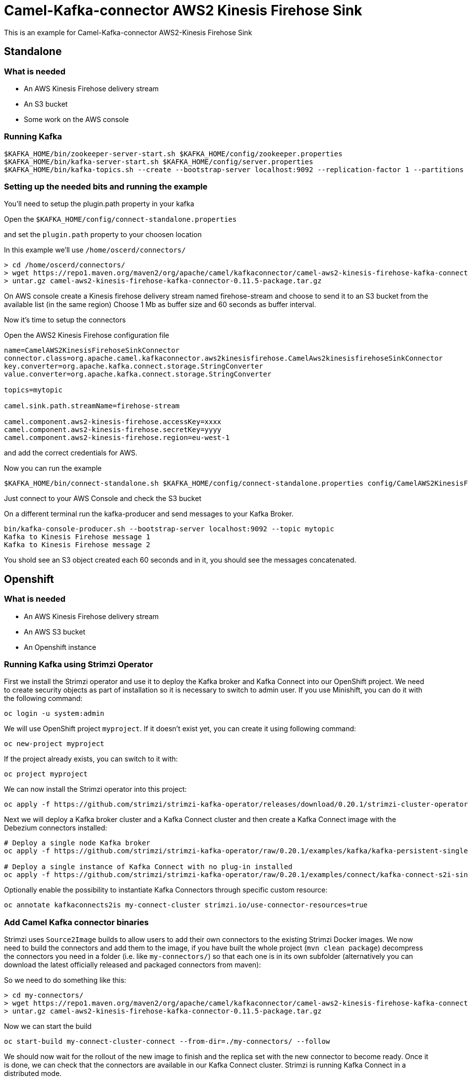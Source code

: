 # Camel-Kafka-connector AWS2 Kinesis Firehose Sink

This is an example for Camel-Kafka-connector AWS2-Kinesis Firehose Sink 

## Standalone

### What is needed

- An AWS Kinesis Firehose delivery stream
- An S3 bucket
- Some work on the AWS console

### Running Kafka

```
$KAFKA_HOME/bin/zookeeper-server-start.sh $KAFKA_HOME/config/zookeeper.properties
$KAFKA_HOME/bin/kafka-server-start.sh $KAFKA_HOME/config/server.properties
$KAFKA_HOME/bin/kafka-topics.sh --create --bootstrap-server localhost:9092 --replication-factor 1 --partitions 1 --topic mytopic
```

### Setting up the needed bits and running the example

You'll need to setup the plugin.path property in your kafka

Open the `$KAFKA_HOME/config/connect-standalone.properties`

and set the `plugin.path` property to your choosen location

In this example we'll use `/home/oscerd/connectors/`

```
> cd /home/oscerd/connectors/
> wget https://repo1.maven.org/maven2/org/apache/camel/kafkaconnector/camel-aws2-kinesis-firehose-kafka-connector/0.11.5/camel-aws2-kinesis-firehose-kafka-connector-0.11.5-package.tar.gz
> untar.gz camel-aws2-kinesis-firehose-kafka-connector-0.11.5-package.tar.gz
```

On AWS console create a Kinesis firehose delivery stream named firehose-stream and choose to send it to an S3 bucket from the available list (in the same region)
Choose 1 Mb as buffer size and 60 seconds as buffer interval.

Now it's time to setup the connectors

Open the AWS2 Kinesis Firehose configuration file

```
name=CamelAWS2KinesisFirehoseSinkConnector
connector.class=org.apache.camel.kafkaconnector.aws2kinesisfirehose.CamelAws2kinesisfirehoseSinkConnector
key.converter=org.apache.kafka.connect.storage.StringConverter
value.converter=org.apache.kafka.connect.storage.StringConverter

topics=mytopic

camel.sink.path.streamName=firehose-stream

camel.component.aws2-kinesis-firehose.accessKey=xxxx
camel.component.aws2-kinesis-firehose.secretKey=yyyy
camel.component.aws2-kinesis-firehose.region=eu-west-1
```

and add the correct credentials for AWS.

Now you can run the example

```
$KAFKA_HOME/bin/connect-standalone.sh $KAFKA_HOME/config/connect-standalone.properties config/CamelAWS2KinesisFirehoseSinkConnector.properties
```

Just connect to your AWS Console and check the S3 bucket

On a different terminal run the kafka-producer and send messages to your Kafka Broker.

```
bin/kafka-console-producer.sh --bootstrap-server localhost:9092 --topic mytopic
Kafka to Kinesis Firehose message 1
Kafka to Kinesis Firehose message 2
```

You shold see an S3 object created each 60 seconds and in it, you should see the messages concatenated.

## Openshift

### What is needed

- An AWS Kinesis Firehose delivery stream
- An AWS S3 bucket
- An Openshift instance

### Running Kafka using Strimzi Operator

First we install the Strimzi operator and use it to deploy the Kafka broker and Kafka Connect into our OpenShift project.
We need to create security objects as part of installation so it is necessary to switch to admin user.
If you use Minishift, you can do it with the following command:

[source,bash,options="nowrap"]
----
oc login -u system:admin
----

We will use OpenShift project `myproject`.
If it doesn't exist yet, you can create it using following command:

[source,bash,options="nowrap"]
----
oc new-project myproject
----

If the project already exists, you can switch to it with:

[source,bash,options="nowrap"]
----
oc project myproject
----

We can now install the Strimzi operator into this project:

[source,bash,options="nowrap",subs="attributes"]
----
oc apply -f https://github.com/strimzi/strimzi-kafka-operator/releases/download/0.20.1/strimzi-cluster-operator-0.20.1.yaml
----

Next we will deploy a Kafka broker cluster and a Kafka Connect cluster and then create a Kafka Connect image with the Debezium connectors installed:

[source,bash,options="nowrap",subs="attributes"]
----
# Deploy a single node Kafka broker
oc apply -f https://github.com/strimzi/strimzi-kafka-operator/raw/0.20.1/examples/kafka/kafka-persistent-single.yaml

# Deploy a single instance of Kafka Connect with no plug-in installed
oc apply -f https://github.com/strimzi/strimzi-kafka-operator/raw/0.20.1/examples/connect/kafka-connect-s2i-single-node-kafka.yaml
----

Optionally enable the possibility to instantiate Kafka Connectors through specific custom resource:
[source,bash,options="nowrap"]
----
oc annotate kafkaconnects2is my-connect-cluster strimzi.io/use-connector-resources=true
----

### Add Camel Kafka connector binaries

Strimzi uses `Source2Image` builds to allow users to add their own connectors to the existing Strimzi Docker images.
We now need to build the connectors and add them to the image,
if you have built the whole project (`mvn clean package`) decompress the connectors you need in a folder (i.e. like `my-connectors/`)
so that each one is in its own subfolder
(alternatively you can download the latest officially released and packaged connectors from maven):

So we need to do something like this:

```
> cd my-connectors/
> wget https://repo1.maven.org/maven2/org/apache/camel/kafkaconnector/camel-aws2-kinesis-firehose-kafka-connector/0.11.5/camel-aws2-kinesis-firehose-kafka-connector-0.11.5-package.tar.gz
> untar.gz camel-aws2-kinesis-firehose-kafka-connector-0.11.5-package.tar.gz
```

Now we can start the build 

[source,bash,options="nowrap"]
----
oc start-build my-connect-cluster-connect --from-dir=./my-connectors/ --follow
----

We should now wait for the rollout of the new image to finish and the replica set with the new connector to become ready.
Once it is done, we can check that the connectors are available in our Kafka Connect cluster.
Strimzi is running Kafka Connect in a distributed mode.

To check the available connector plugins, you can run the following command:

[source,bash,options="nowrap"]
----
oc exec -i `oc get pods --field-selector status.phase=Running -l strimzi.io/name=my-connect-cluster-connect -o=jsonpath='{.items[0].metadata.name}'` -- curl -s http://my-connect-cluster-connect-api:8083/connector-plugins
----

You should see something like this:

[source,json,options="nowrap"]
----
[{"class":"org.apache.camel.kafkaconnector.CamelSinkConnector","type":"sink","version":"0.11.5"},{"class":"org.apache.camel.kafkaconnector.CamelSourceConnector","type":"source","version":"0.11.5"},{"class":"org.apache.camel.kafkaconnector.aws2kinesisfirehose.CamelAws2kinesisfirehoseSinkConnector","type":"sink","version":"0.11.5"},{"class":"org.apache.kafka.connect.file.FileStreamSinkConnector","type":"sink","version":"2.5.0"},{"class":"org.apache.kafka.connect.file.FileStreamSourceConnector","type":"source","version":"2.5.0"},{"class":"org.apache.kafka.connect.mirror.MirrorCheckpointConnector","type":"source","version":"1"},{"class":"org.apache.kafka.connect.mirror.MirrorHeartbeatConnector","type":"source","version":"1"},{"class":"org.apache.kafka.connect.mirror.MirrorSourceConnector","type":"source","version":"1"}]
----

### Set the AWS credential as secret (optional)

You can also set the aws creds option as secret, you'll need to edit the file config/aws2-kinesis-firehose-cred.properties with the correct credentials and then execute the following command

[source,bash,options="nowrap"]
----
oc create secret generic aws2-kinesis-firehose --from-file=config/openshift/aws2-kinesis-firehose-cred.properties
----

Now we need to edit KafkaConnectS2I custom resource to reference the secret. For example:

[source,bash,options="nowrap"]
----
spec:
  # ...
  config:
    config.providers: file
    config.providers.file.class: org.apache.kafka.common.config.provider.FileConfigProvider
  #...
  externalConfiguration:
    volumes:
      - name: aws-credentials
        secret:
          secretName: aws2-kinesis-firehose
----

In this way the secret aws2-kibesis-firehose will be mounted as volume with path /opt/kafka/external-configuration/aws-credentials/

### Create connector instance

Now we can create some instance of the AWS2 Kinesis Firehose sink connector:

[source,bash,options="nowrap"]
----
oc exec -i `oc get pods --field-selector status.phase=Running -l strimzi.io/name=my-connect-cluster-connect -o=jsonpath='{.items[0].metadata.name}'` -- curl -X POST \
    -H "Accept:application/json" \
    -H "Content-Type:application/json" \
    http://my-connect-cluster-connect-api:8083/connectors -d @- <<'EOF'
{
  "name": "kinesis-firehose-sink-connector",
  "config": {
    "connector.class": "org.apache.camel.kafkaconnector.aws2kinesisfirehose.CamelAws2kinesisfirehoseSinkConnector",
    "tasks.max": "1",
    "key.converter": "org.apache.kafka.connect.storage.StringConverter",
    "value.converter": "org.apache.kafka.connect.storage.StringConverter",
    "topics": "kinesis-firehose-topic",
    "camel.sink.path.streamName": "firehose-stream",
    "camel.component.aws2-kinesis-firehose.accessKey": "xxx",
    "camel.component.aws2-kinesis-firehose.secretKey": "xxx",
    "camel.component.aws2-kinesis-firehose.region": "xxx"
  }
}
EOF
----

Altenatively, if have enabled `use-connector-resources`, you can create the connector instance by creating a specific custom resource:

[source,bash,options="nowrap"]
----
oc apply -f - << EOF
apiVersion: kafka.strimzi.io/v1alpha1
kind: KafkaConnector
metadata:
  name: kinesis-firehose-sink-connector
  namespace: myproject
  labels:
    strimzi.io/cluster: my-connect-cluster
spec:
  class: org.apache.camel.kafkaconnector.aws2kinesisfirehose.CamelAws2kinesisfirehoseSinkConnector
  tasksMax: 1
  config:
    key.converter: org.apache.kafka.connect.storage.StringConverter
    value.converter: org.apache.kafka.connect.storage.StringConverter
    topics: kinesis-firehose-topic
    camel.sink.path.streamName: firehose-stream
    camel.component.aws2-kinesis-firehose.accessKey: xxxx
    camel.component.aws2-kinesis-firehose.secretKey: yyyy
    camel.component.aws2-kinesis-firehose.region: region
EOF
----

If you followed the optional step for secret credentials you can run the following command:

[source,bash,options="nowrap"]
----
oc apply -f config/openshift/aws2-kinesis-firehose-sink.yaml
----

You can check the status of the connector using

[source,bash,options="nowrap"]
----
oc exec -i `oc get pods --field-selector status.phase=Running -l strimzi.io/name=my-connect-cluster-connect -o=jsonpath='{.items[0].metadata.name}'` -- curl -s http://my-connect-cluster-connect-api:8083/connectors/kinesis-firehose-sink-connector/status
----

Just connect to your AWS Console and check the content of camel-kafka-connector bucket.

On a different terminal run the kafka-producer and send messages to your Kafka Broker.

```
oc exec -i -c kafka my-cluster-kafka-0 -- bin/kafka-console-producer.sh --bootstrap-server localhost:9092 --topic kinesis-firehose-topic
Kafka to S3 message 1
Kafka to S3 message 2
Kafka to S3 message 3
Kafka to S3 message 4
Kafka to S3 message 5
```

You shold see an S3 object created each 60 seconds and in it, you should see the messages concatenated.

